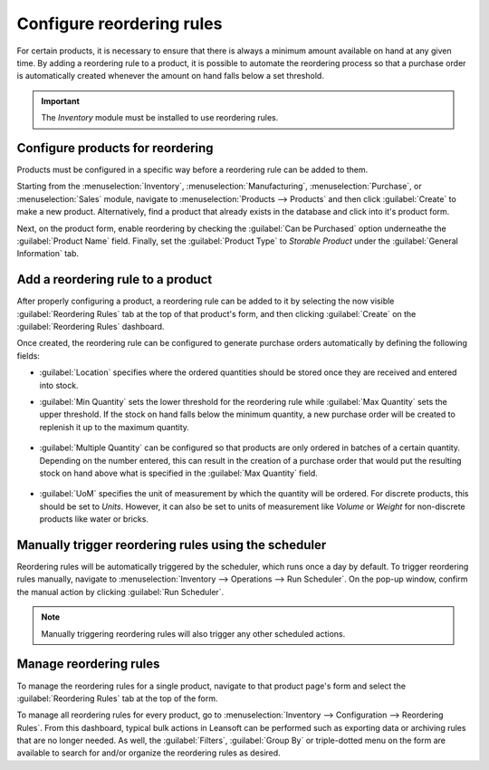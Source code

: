 ==========================
Configure reordering rules
==========================

For certain products, it is necessary to ensure that there is always a minimum amount available on
hand at any given time. By adding a reordering rule to a product, it is possible to automate the
reordering process so that a purchase order is automatically created whenever the amount on hand
falls below a set threshold.

.. important::
   The *Inventory* module must be installed to use reordering rules.

Configure products for reordering
=================================

Products must be configured in a specific way before a reordering rule can be added to them.

Starting from the :menuselection:`Inventory`, :menuselection:`Manufacturing`,
:menuselection:`Purchase`, or :menuselection:`Sales` module, navigate to :menuselection:`Products
--> Products` and then click :guilabel:`Create` to make a new product. Alternatively, find a product
that already exists in the database and click into it's product form.

Next, on the product form, enable reordering by checking the :guilabel:`Can be Purchased` option
underneathe the :guilabel:`Product Name` field. Finally, set the :guilabel:`Product Type` to
`Storable Product` under the :guilabel:`General Information` tab.

.. image:: reordering/product-configured-for-reordering.png
   :align: center
   :alt: Configure a product for reordering in Leansoft.

Add a reordering rule to a product
==================================

After properly configuring a product, a reordering rule can be added to it by selecting the now
visible :guilabel:`Reordering Rules` tab at the top of that product's form, and then clicking
:guilabel:`Create` on the :guilabel:`Reordering Rules` dashboard.

.. image:: reordering/reordering-rules-tab.png
   :align: center
   :alt: Access reordering rules for a product from the product page in Leansoft.

Once created, the reordering rule can be configured to generate purchase orders automatically by
defining the following fields:

- :guilabel:`Location` specifies where the ordered quantities should be stored once they are
  received and entered into stock.
- :guilabel:`Min Quantity` sets the lower threshold for the reordering rule while :guilabel:`Max
  Quantity` sets the upper threshold. If the stock on hand falls below the minimum quantity, a new
  purchase order will be created to replenish it up to the maximum quantity.

   .. example::
      If :guilabel:`Min Quantity` is set to `5` and :guilabel:`Max Quantity` is set to `25` and the
      stock on hand falls to four, a purchase order will be created for 21 units of the product.

- :guilabel:`Multiple Quantity` can be configured so that products are only ordered in batches of a
  certain quantity. Depending on the number entered, this can result in the creation of a purchase
  order that would put the resulting stock on hand above what is specified in the :guilabel:`Max
  Quantity` field.

   .. example::
      If :guilabel:`Max Quantity` is set to `100` but :guilabel:`Multiple Quantity` is set to order
      the product in batches of `200`, a purchase order will be created for 200 units of the
      product.

- :guilabel:`UoM` specifies the unit of measurement by which the quantity will be ordered. For
  discrete products, this should be set to `Units`. However, it can also be set to units of
  measurement like `Volume` or `Weight` for non-discrete products like water or bricks.

.. image:: reordering/reordering-rule-configuration.png
   :align: center
   :alt: Configure the reordering rule in Leansoft.

Manually trigger reordering rules using the scheduler
=====================================================

Reordering rules will be automatically triggered by the scheduler, which runs once a day by
default. To trigger reordering rules manually, navigate to :menuselection:`Inventory --> Operations
--> Run Scheduler`. On the pop-up window, confirm the manual action by clicking :guilabel:`Run
Scheduler`.

.. note::
   Manually triggering reordering rules will also trigger any other scheduled actions.

Manage reordering rules
=======================

To manage the reordering rules for a single product, navigate to that product page's form and select
the :guilabel:`Reordering Rules` tab at the top of the form.

To manage all reordering rules for every product, go to :menuselection:`Inventory --> Configuration
--> Reordering Rules`. From this dashboard, typical bulk actions in Leansoft can be performed such as
exporting data or archiving rules that are no longer needed. As well, the :guilabel:`Filters`,
:guilabel:`Group By` or triple-dotted menu on the form are available to search for and/or organize
the reordering rules as desired.
